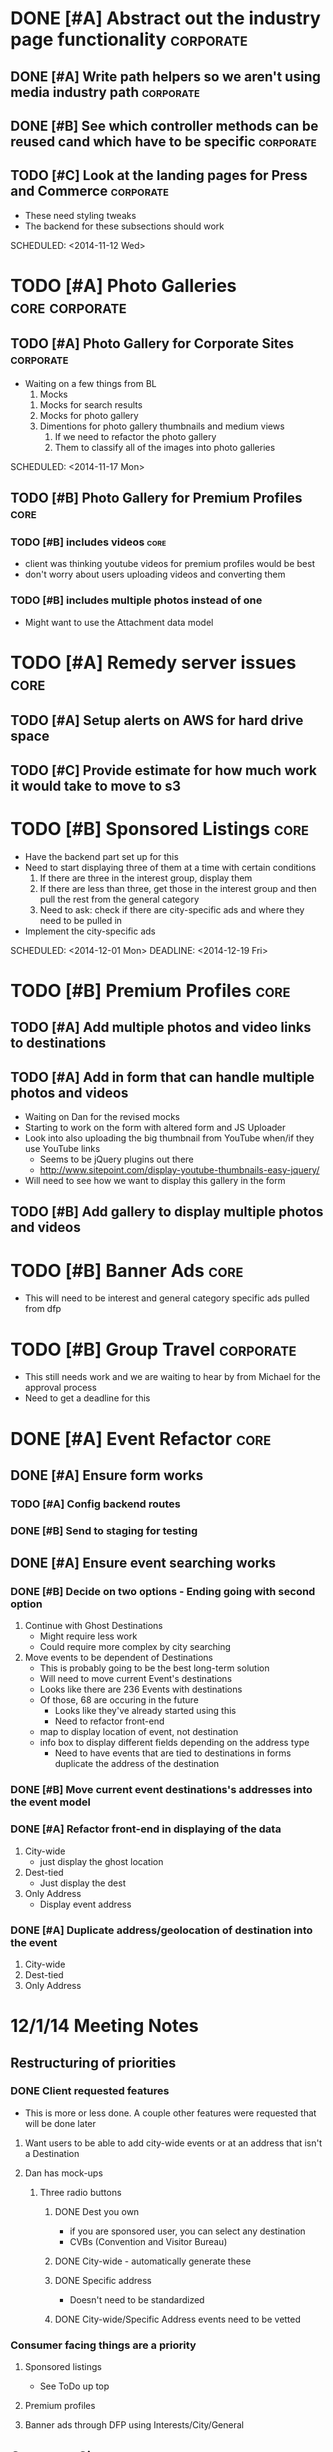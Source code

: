 
#+COLUMNS: %87ITEM %TODO %3PRIORITY %TAGS
* DONE [#A] Abstract out the industry page functionality	  :corporate:
  CLOSED: [2014-12-01 Mon 10:27]
** DONE [#A] Write path helpers so we aren't using media industry path :corporate:
   CLOSED: [2014-11-11 Tue 10:54] SCHEDULED: <2014-11-11 Tue>
** DONE [#B] See which controller methods can be reused cand which have to be specific :corporate:
   CLOSED: [2014-11-11 Tue 10:54] SCHEDULED: <2014-11-11 Tue>
** TODO [#C] Look at the landing pages for Press and Commerce	  :corporate:
   - These need styling tweaks
   - The backend for these subsections should work
   SCHEDULED: <2014-11-12 Wed>
* TODO [#A] Photo Galleries				     :core:corporate:
** TODO [#A] Photo Gallery for Corporate Sites			  :corporate:
   - Waiting on a few things from BL
     1) Mocks
	1) Mocks for search results
	2) Mocks for photo gallery
	3) Dimentions for photo gallery thumbnails and medium views
     2) If we need to refactor the photo gallery
     3) Them to classify all of the images into photo galleries
   SCHEDULED: <2014-11-17 Mon>
** TODO [#B] Photo Gallery for Premium Profiles			       :core:
   SCHEDULED: <2014-11-24 Mon>
*** TODO [#B] includes videos					       :core:
    - client was thinking youtube videos for premium profiles would be best
    - don't worry about users uploading videos and converting them
*** TODO [#B] includes multiple photos instead of one
    - Might want to use the Attachment data model
* TODO [#A] Remedy server issues				       :core:
  DEADLINE: <2014-11-19 Wed> SCHEDULED: <2014-11-12 Wed>
** TODO [#A] Setup alerts on AWS for hard drive space
   DEADLINE: <2014-11-12 Wed> SCHEDULED: <2014-11-12 Wed>
** TODO [#C] Provide estimate for how much work it would take to move to s3
   SCHEDULED: <2014-12-03 Wed>
* TODO [#B] Sponsored Listings					       :core:
  - Have the backend part set up for this
  - Need to start displaying three of them at a time with certain conditions
    1) If there are three in the interest group, display them
    2) If there are less than three, get those in the interest group and then pull the rest from the general category
    3) Need to ask: check if there are city-specific ads and where they need to be pulled in
  - Implement the city-specific ads
  SCHEDULED: <2014-12-01 Mon> DEADLINE: <2014-12-19 Fri>
* TODO [#B] Premium Profiles					       :core:
  SCHEDULED: <2014-12-04 Thu> DEADLINE: <2014-12-19 Fri>
** TODO [#A] Add multiple photos and video links to destinations
** TODO [#A] Add in form that can handle multiple photos and videos
   - Waiting on Dan for the revised mocks
   - Starting to work on the form with altered form and JS Uploader
   - Look into also uploading the big thumbnail from YouTube when/if they use YouTube links
     + Seems to be jQuery plugins out there
     + http://www.sitepoint.com/display-youtube-thumbnails-easy-jquery/
   - Will need to see how we want to display this gallery in the form
** TODO [#B] Add gallery to display multiple photos and videos
* TODO [#B] Banner Ads						       :core:
  - This will need to be interest and general category specific ads pulled from dfp
* TODO [#B] Group Travel					  :corporate:
  - This still needs work and we are waiting to hear by from Michael for the approval process
  - Need to get a deadline for this

* DONE [#A] Event Refactor					       :core:
  CLOSED: [2014-12-05 Fri 11:44]
** DONE [#A] Ensure form works
   CLOSED: [2014-12-05 Fri 11:43]
*** TODO [#A] Config backend routes
*** DONE [#B] Send to staging for testing
    CLOSED: [2014-12-04 Thu 13:26]
** DONE [#A] Ensure event searching works
   CLOSED: [2014-12-05 Fri 11:43]
*** DONE [#B] Decide on two options - Ending going with second option
    CLOSED: [2014-12-02 Tue 18:11]
    1. Continue with Ghost Destinations
       + Might require less work
       + Could require more complex by city searching
    2. Move events to be dependent of Destinations
       + This is probably going to be the best long-term solution
       + Will need to move current Event's destinations
	 - Looks like there are 236 Events with destinations
	 - Of those, 68 are occuring in the future
       + Looks like they've already started using this
       + Need to refactor front-end
	 - map to display location of event, not destination
	 - info box to display different fields depending on the address type
       + Need to have events that are tied to destinations in forms duplicate the address of the destination
*** DONE [#B] Move current event destinations's addresses into the event model
    CLOSED: [2014-12-04 Thu 13:26]
*** DONE [#A] Refactor front-end in displaying of the data
    CLOSED: [2014-12-04 Thu 13:26]
    1. City-wide
       - just display the ghost location
    2. Dest-tied
       - Just display the dest
    3. Only Address
       - Display event address
*** DONE [#A] Duplicate address/geolocation of destination into the event
    CLOSED: [2014-12-04 Thu 13:27]
    1. City-wide
    2. Dest-tied
    3. Only Address

* 12/1/14 Meeting Notes
** Restructuring of priorities
*** DONE Client requested features
    CLOSED: [2014-12-05 Fri 11:42]
    - This is more or less done.  A couple other features were requested that will be done later
**** Want users to be able to add city-wide events or at an address that isn't a Destination
**** Dan has mock-ups
***** Three radio buttons
****** DONE Dest you own
       CLOSED: [2014-12-05 Fri 11:42]
       - if you are sponsored user, you can select any destination
       - CVBs (Convention and Visitor Bureau)
****** DONE City-wide - automatically generate these
       CLOSED: [2014-12-05 Fri 11:42]
****** DONE Specific address
       CLOSED: [2014-12-05 Fri 11:42]
       - Doesn't need to be standardized
****** DONE City-wide/Specific Address events need to be vetted
       CLOSED: [2014-12-05 Fri 11:42]
*** Consumer facing things are a priority
**** Sponsored listings
     - See ToDo up top
**** Premium profiles
**** Banner ads through DFP using Interests/City/General 
** Corporate Sites
*** Some open issues
*** Need to add in upload functionality
* 12/8/14 Meeting Notes
